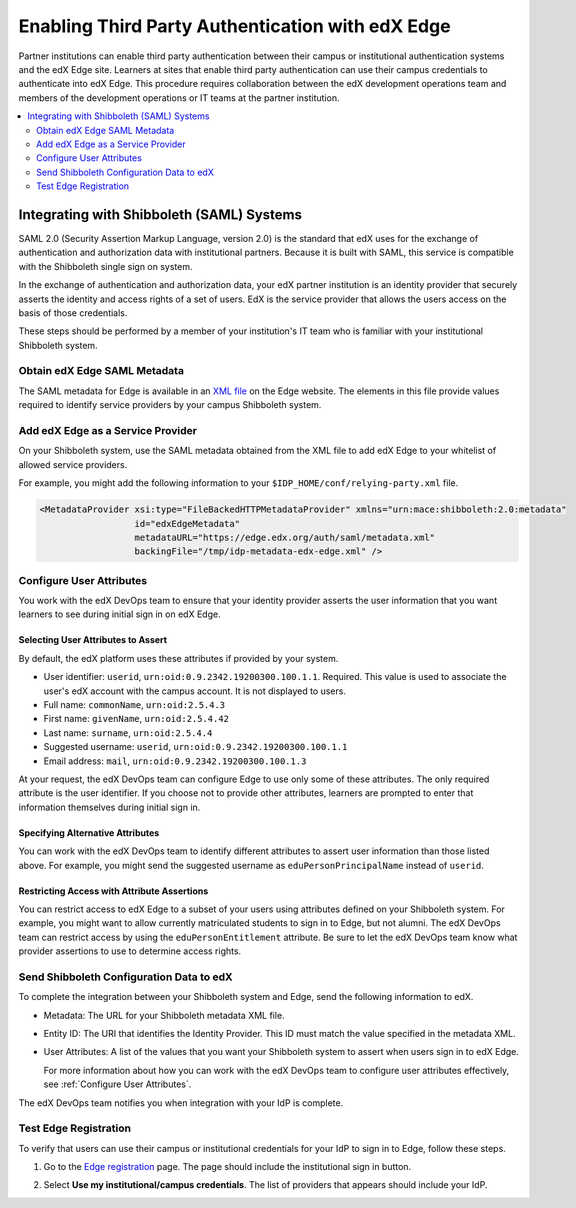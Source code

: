 
.. _Enabling Third Party Authentication:

##################################################
Enabling Third Party Authentication with edX Edge
##################################################

Partner institutions can enable third party authentication between their campus
or institutional authentication systems and the edX Edge site. Learners at
sites that enable third party authentication can use their campus credentials
to authenticate into edX Edge. This procedure requires collaboration between
the edX development operations team and members of the development operations
or IT teams at the partner institution.

.. future: add xref to section that describes complete open edX procedures
.. Alison 15 Jul 2015

.. contents::
   :local:
   :depth: 2

***********************************************
Integrating with Shibboleth (SAML) Systems
***********************************************

SAML 2.0 (Security Assertion Markup Language, version 2.0) is the standard that
edX uses for the exchange of authentication and authorization data with
institutional partners. Because it is built with SAML, this service
is compatible with the Shibboleth single sign on system.

In the exchange of authentication and authorization data, your edX partner
institution is an identity provider that securely asserts the identity and
access rights of a set of users. EdX is the service provider that allows the
users access on the basis of those credentials.

These steps should be performed by a member of your institution's IT team who
is familiar with your institutional Shibboleth system.

=======================================
Obtain edX Edge SAML Metadata
=======================================

The SAML metadata for Edge is available in an `XML file`_ on the Edge website.
The elements in this file provide values required to identify service providers
by your campus Shibboleth system.

============================================
Add edX Edge as a Service Provider
============================================

On your Shibboleth system, use the SAML metadata obtained from the XML file to
add edX Edge to your whitelist of allowed service providers.

For example, you might add the following information to your 
``$IDP_HOME/conf/relying-party.xml`` file. 

.. code:: xml

  <MetadataProvider xsi:type="FileBackedHTTPMetadataProvider" xmlns="urn:mace:shibboleth:2.0:metadata"
                    id="edxEdgeMetadata"
                    metadataURL="https://edge.edx.org/auth/saml/metadata.xml"
                    backingFile="/tmp/idp-metadata-edx-edge.xml" />

  
.. _Configure User Attributes:

=============================
Configure User Attributes
=============================

You work with the edX DevOps team to ensure that your identity provider asserts
the user information that you want learners to see during initial sign in on
edX Edge.

Selecting User Attributes to Assert
************************************

By default, the edX platform uses these attributes if provided by your system.

* User identifier: ``userid``, ``urn:oid:0.9.2342.19200300.100.1.1``.
  Required. This value is used to associate the user's edX account with the
  campus account. It is not displayed to users.
* Full name: ``commonName``, ``urn:oid:2.5.4.3``
* First name: ``givenName``, ``urn:oid:2.5.4.42``
* Last name: ``surname``, ``urn:oid:2.5.4.4``
* Suggested username: ``userid``, ``urn:oid:0.9.2342.19200300.100.1.1``
* Email address: ``mail``, ``urn:oid:0.9.2342.19200300.100.1.3``

At your request, the edX DevOps team can configure Edge to use only some of
these attributes. The only required attribute is the user identifier. If you
choose not to provide other attributes, learners are prompted to enter that
information themselves during initial sign in.

Specifying Alternative Attributes
***********************************

You can work with the edX DevOps team to identify different attributes to
assert user information than those listed above. For example, you might send
the suggested username as ``eduPersonPrincipalName`` instead of ``userid``.

Restricting Access with Attribute Assertions
********************************************

You can restrict access to edX Edge to a subset of your users using attributes
defined on your Shibboleth system. For example, you might want to allow
currently matriculated students to sign in to Edge, but not alumni. The edX
DevOps team can restrict access by using the ``eduPersonEntitlement``
attribute. Be sure to let the edX DevOps team know what provider assertions to
use to determine access rights.

======================================================
Send Shibboleth Configuration Data to edX
======================================================

To complete the integration between your Shibboleth system and Edge, send
the following information to edX.

* Metadata: The URL for your Shibboleth metadata XML file. 

* Entity ID: The URI that identifies the Identity Provider. This ID must match
  the value specified in the metadata XML.

* User Attributes: A list of the values that you want your Shibboleth system to
  assert when users sign in to edX Edge. 

  For more information about how you can work with the edX DevOps team to
  configure user attributes effectively, see :ref:`Configure User
  Attributes`.

The edX DevOps team notifies you when integration with your IdP is complete.

.. Feanil ^^ ok to say?

========================
Test Edge Registration
========================

To verify that users can use their campus or institutional credentials for your
IdP to sign in to Edge, follow these steps.

#. Go to the `Edge registration`_ page. The page should include the
   institutional sign in button.

   .. image:: ../Images/tpa_signin.png
     :alt: Screen shot of an LMS sign in page with a button labeled "Use my
         institutional/campus credentials" at the bottom.

#. Select **Use my institutional/campus credentials**. The list of providers
   that appears should include your IdP.
   
   .. image:: ../Images/tpa_inst_list.png
     :alt: Screen shot of the list of enabled IdPs. Each IdP name is linked to
         the sign in page for the corresponding authentication system.

.. future: other SAML2-compliant identity providers
.. Alison 15 Jul 2015


.. _XML file: https://edge.edx.org/auth/saml/metadata.xml
.. _Edge registration: http://edge.edx.org/register
